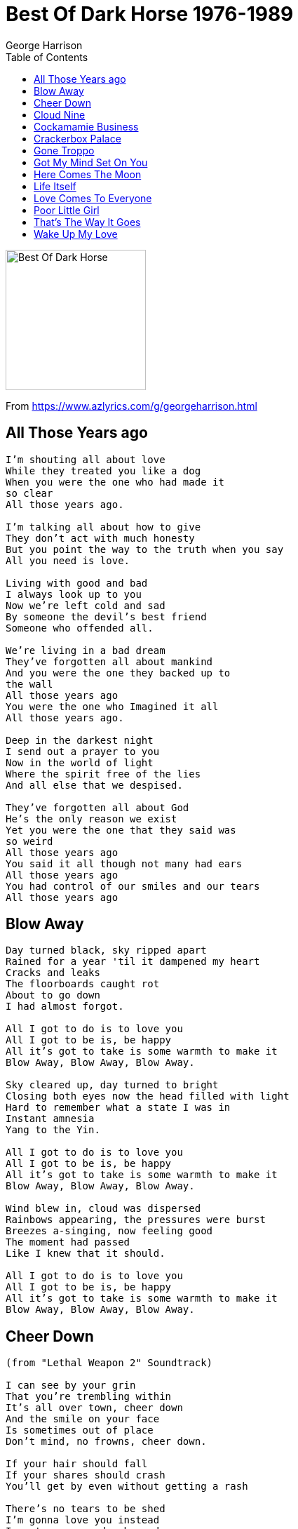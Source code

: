 = Best Of Dark Horse 1976-1989
George Harrison
:toc:

image:../Folder.jpg[Best Of Dark Horse,200,200]

From https://www.azlyrics.com/g/georgeharrison.html

== All Those Years ago

[verse]
____
I'm shouting all about love
While they treated you like a dog
When you were the one who had made it
so clear
All those years ago.

I'm talking all about how to give
They don't act with much honesty
But you point the way to the truth when you say
All you need is love.

Living with good and bad
I always look up to you
Now we're left cold and sad
By someone the devil's best friend
Someone who offended all.

We're living in a bad dream
They've forgotten all about mankind
And you were the one they backed up to
the wall
All those years ago
You were the one who Imagined it all
All those years ago.

Deep in the darkest night
I send out a prayer to you
Now in the world of light
Where the spirit free of the lies
And all else that we despised.

They've forgotten all about God
He's the only reason we exist
Yet you were the one that they said was
so weird
All those years ago
You said it all though not many had ears
All those years ago
You had control of our smiles and our tears
All those years ago 
____

== Blow Away

[verse]
____
Day turned black, sky ripped apart
Rained for a year 'til it dampened my heart
Cracks and leaks
The floorboards caught rot
About to go down
I had almost forgot.

All I got to do is to love you
All I got to be is, be happy
All it's got to take is some warmth to make it
Blow Away, Blow Away, Blow Away.

Sky cleared up, day turned to bright
Closing both eyes now the head filled with light
Hard to remember what a state I was in
Instant amnesia
Yang to the Yin.

All I got to do is to love you
All I got to be is, be happy
All it's got to take is some warmth to make it
Blow Away, Blow Away, Blow Away.

Wind blew in, cloud was dispersed
Rainbows appearing, the pressures were burst
Breezes a-singing, now feeling good
The moment had passed
Like I knew that it should.

All I got to do is to love you
All I got to be is, be happy
All it's got to take is some warmth to make it
Blow Away, Blow Away, Blow Away. 
____

== Cheer Down

[verse]
____
(from "Lethal Weapon 2" Soundtrack)

I can see by your grin
That you're trembling within
It's all over town, cheer down
And the smile on your face
Is sometimes out of place
Don't mind, no frowns, cheer down.

If your hair should fall
If your shares should crash
You'll get by even without getting a rash

There's no tears to be shed
I'm gonna love you instead
I want you around, cheer down.

When your teeth drop out
You'll get by even without taking a bite

If your dog should be dead
I'm gonna love you instead
The world loves a clown, cheer down.
I want you around, cheer down
____

== Cloud Nine

[verse]
____
Have my love
It fits you like a glove
Join my dream, tell me yes
Bail out should there be a mess
The pieces you don't need are mine

Take my time
I'll show you cloud nine
Take my smile and my heart
They were yours from the start
The pieces to omit are mine

Have my love
Use it while it does you good
Share my highs but the times
That it hurts pay no mind
The pieces you don't need are mine

I'll see you there on cloud nine

Take my hope
Maybe even share a joke
If there's good to be shown
You may make it all your own
And if you want to quit that's fine
While you're out looking for cloud nine 
____

== Cockamamie Business

[verse]
____
Bust my back on the Levy - broke my strings on the BBC
Found my chops on Eel Pie Island - paid my dues at the Marquee
Slagged off by the N.M.E. - lost my stash and my virginity
In this Cockamamie Business

Got my face on Ed Sullivan - broke my heart on the Soul Train
Introduced to Bad Company - lost cells down at Brain Drain
And before I could mend - lost the missus, missed the girlfriend
In this Cockamamie Business

Now we like to air condition - though the air has no ozone ring
Still they're chopping down the forest for McDonalds and the Burger King
Eating cows with such persistance - doesn't offer much resistance
To this Cockamamie Business

There are too many things - stressing out the nervous system
Girls you used to know - fellas that may have kissed'em
Some got rabies - Some got fleas - some got incurable diseases
From this Cockamamie Business

Everybody's after as many points as they can get
As long as it's not them that has to pay
No one really minds the Debt
5-Star actors, tax inspectors, film producers and directors
With their Cockamamie Business

Well you do what you can - can't do much more than that
(No you can't do what he just said)
Some days you're pretty sharp - on other days you feel half dead
(While you make your daily bread)
Didn't want to be a star - wanted just to play guitar
In this Cockamamie Business 
____

== Crackerbox Palace

[verse]
____
I was so young when I was born
My eyes could not yet see
And by the time of my first dawn
Somebody holding me . . . they said

I welcome you to Crackerbox Palace
We've been expecting you
You bring such joy in Crackerbox Palace
No matter where you roam know our love is true

While growing up or trying to
Not knowing where to start
I looked around for someone who
May help reveal my heart - someone said

While you're a part of Cracerbox Palace
Do what the rest all do
Or face the fact that Crackerbox Palace
May have no other choice than to deport you

I welcome you to Crackerbox Palace
We've been expecting you
You bring us joy in Crackerbox Palace
No matter where you roam know our love is true

Sometimes are good . . . sometimes are bad
That's all a part of life
And standing in between them all
I met a Mr. Grief - and he said

I welcome you to Crackerbox Palace
Was not expecting you
Let's rap and tap at Crackerbox Palace
Know that the Lord is well and inside of you

[Chorus]
____

== Gone Troppo

[verse]
____
There he, sitting in the moonlight
Not found, livin no city
He smile, mucho in a sunshine
High life, counting de fruit bat

Troppo, gone troppo, troppo
It's time you know I gone troppo

Plant me, in de Helicona
No thank, meeting de peoples
Wake me, eata the papaya
Much hot, not much on the body

Troppo, gone troppo, gone troppo
It's time you know I gone troppo

Warm sea, see right to the bottom
No like, shoveling snowfall
Good time, drinking on me bottle
The high wide Moreton Bay Fig

Troppo, gone troppo, troppo
It's time you know I gone troppo

Quite like, you ain't seen a sunset
Could be, living in Rain hill
Sun hot, you don't got a backache
Brown skin and very a peeling

Troppo, gone troppo, gone troppo
It's time you know I gone troppo 
____

== Got My Mind Set On You

[verse]
____
I got my mind set on you
I got my mind set on you
I got my mind set on you
I got my mind set on you

But it's gonna take money
A whole lotta spending money
It's gonne take plenty of money
To do it right child

It's gonna take time
A whole lot of precious time
It's gonna take patience and time, ummm
To do it, to do it, to do it, to do it, to do it,
To do it right child

I got my mind set on you
I got my mind set on you
I got my mind set on you
I got my mind set on you

And this time I know it's for real
The feelings that I feel
I know if I put my mind to it
I know that I really can do it

I got my mind set on you
Set on you
I got my mind set on you
Set on you

But it's gonna take money
A whole lotta spending money
It's gonna take plenty of money
To do it right child

It's gonna take time
A whole lot of precious time
It's gonna take patience and time, ummm
To do it, to do it, to do it, to do it, to do it,
To do it right child

I got my mind set on you
I got my mind set on you
I got my mind set on you
I got my mind set on you

And this time I know it's for real
The feelings that I feel
I know if I put my mind to it
I know that I really can do it

But it's gonna take money
A whole lotta spending money
It's gonna take plenty of money
To do it right child

It's gonna take time
A whole lot of precious time
It's gonna take patience and time, ummm
To do it, to do it, to do it, to do it, to do it,
To do it right

Set on you
Set on you
[Repeat]
____

== Here Comes The Moon

[verse]
____
Everybody's talking up a storm
Act like they don't notice it
But here it is and here it comes . . .
Here comes the moon, the moon, the moon, the moon, the moon.

Impulse always quickens when it's full
As it turns my head around me
Yes it does and here it comes
Here comes the moon, the moon, the moon, the moon, the moon.

God's gift I see that's moving up there into the night . . .
Though dark the mirror in the sky reflects us our light:
Looks like a little brother to the sun
Or mother to the stars at night
And here it is and here it comes
Here comes the moon, the moon, the moon, the moon, the moon.

Breath is always taken when it's new
Enhance upon the clouds around it
Yes it is and here it comes
Here comes the moon, the moon, the moon. 
____

== Life Itself

[verse]
____

You are the One
You are my love
You send the rain and bring the sun
You stand alone and speak the truth
You are the breath of life itself, oh yes you are
You are the One

You're in my dream
I hold you there in high esteem
I need you more each step I take
You are the love in life itself, oh yes you are
You are the One

You are the one that I'd die for
And you're all that is real
You are the essence of that which
We taste, touch and feel

You are the One
No matter what
You are the real love that I've got
You are my friend and when life's through
You are the light in death itself, oh yes are
You are the One

They call you Christ, Vsnu, Buddha, Jehovah,
Our Lord
You are, Govindam, Bismillah, Creator of All

You are the One
No matter what
You are the real love that I've got
You are my friend and when life's through
You are the light in death itself, oh yes are
You are the One
You are my love
You send the rain and bring the sun
You stand alone and speak the truth
You are the breath of life itself, oh yes you are
You are the breath of life itself, oh yes you are
You are the One 
____

== Love Comes To Everyone

[verse]
____
Go do it
Got to go through that door
There's no easy way out at all
Still it only takes time
'Til love comes to everyone

For you who it always seems blue
It all comes, it never rains
But it pours
Still it only takes time
'Til love comes to everyone

There in your heart
Something that's never changing
Always a part of
Something that's never ageing
That's in your heart

It's so true it can happen to you all; there
Knock and it will open wide
And it only takes time
'Til love comes to everyone

There in your heart
Something that's never changing
Always a part of
Something that's never ageing
That's in your heart

It's so true it can happen to you all; there
Knock and it will open wide
And it only takes time
'Til love comes to everyone

It only takes time
´Til love comes to everyone 
____

== Poor Little Girl

[verse]
____
Poor little girl
With her head in the air
There's a poorly sick world all around you

Poor horny boy
One thing on his mind
That poor little girl
He must find you

[Chorus:]
There's a whole lotta love
Shaking inside of me
And I must figure out why it's there

There's a bottomless heart
That's hooked into all of you
And it's wondering how much you care

Poor little girl
With a whole in her heart
There's a poorly sick world all around you

Poor horny boy
One thing on his mind
That poor little girl
He must find you

There's a whole lotta love
Shaking inside of me
And I must figure out why it's there

There's a bottomless heart
Hooked into all of you
And it's wondering how much you care

Poor little boy
Head in a whirl
There's a phony slick world all around you

That poor little girl
With her head in the air
That poor little boy he must find you

There's a whole lotta love
Shaking inside of me
And I must figure out why it's there

There's a bottomless heart
Hooked into all of you
And it's wondering how much you care

There's a need and desire I have
To express what's inside of me
I must figure it out while it's still there

And an endless amout of
Of a joy that you touch me with
Thought it's almost too much for me to bear

Poor little girl 
____

== That's The Way It Goes

[verse]
____
There's a man talking on the radio
What he's saying I don't really know
Seems he's lost some stocks and shares
Stops and stares
He's afraid I know
That's the way it goes

There's a man talking of the promised land
He'll aquire it with some Krugerrand
Subdivide and deal it out
Feel his clout
He can stoop so low
And that's the way it goes

There's an actor who hopes to fit the bill
Sees a shining city on a hill
Step up close and see he's blind
Wined and dined
All he has is pose
And that's the way it goes

There's a fire that burns away the lies
Manifesting in the spiritual eye
Though you won't understand the way I feel
You conceal, all there is to know
That's the way it goes 
____

== Wake Up My Love

[verse]
____
Here I go again
Hear that knockin' won't you let me in
Only want that same old thing
Yet it's me here ring, ring, ring

I want your love
Wake up my love
And let it in

Well you know it's me out here
Can't give up now let us make that clear
All I've had's the run around
Though I'm barking like some hound

I want your love
Wake up my love
And let it in

I want your love
Wake up my love
And let it in

My life's been so many ways
Too much darkness gets me crazed
All around us people fight
Christ I'm looking for some light

Inside your love
Wake up my love
And let it in

I don't have no friends of mine
Who can swing me down that vine
Not much sense in what I do
That is why I'm calling you

Inside my love
Wake up my love
And let it in
I want your love
Wake up my love
And let it in
I want your love
Wake up my love
And let it in 
____
